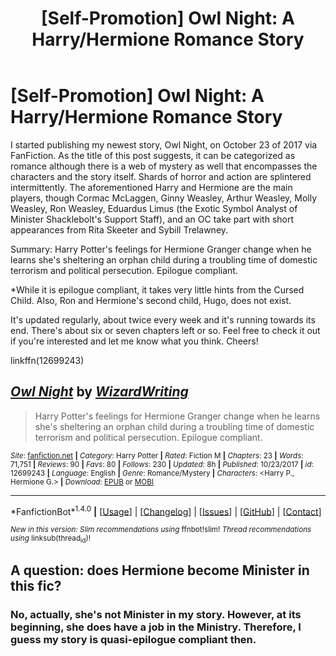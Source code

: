 #+TITLE: [Self-Promotion] Owl Night: A Harry/Hermione Romance Story

* [Self-Promotion] Owl Night: A Harry/Hermione Romance Story
:PROPERTIES:
:Author: emong757
:Score: 5
:DateUnix: 1515644956.0
:DateShort: 2018-Jan-11
:END:
I started publishing my newest story, Owl Night, on October 23 of 2017 via FanFiction. As the title of this post suggests, it can be categorized as romance although there is a web of mystery as well that encompasses the characters and the story itself. Shards of horror and action are splintered intermittently. The aforementioned Harry and Hermione are the main players, though Cormac McLaggen, Ginny Weasley, Arthur Weasley, Molly Weasley, Ron Weasley, Eduardus Limus (the Exotic Symbol Analyst of Minister Shacklebolt's Support Staff), and an OC take part with short appearances from Rita Skeeter and Sybill Trelawney.

Summary: Harry Potter's feelings for Hermione Granger change when he learns she's sheltering an orphan child during a troubling time of domestic terrorism and political persecution. Epilogue compliant.

*While it is epilogue compliant, it takes very little hints from the Cursed Child. Also, Ron and Hermione's second child, Hugo, does not exist.

It's updated regularly, about twice every week and it's running towards its end. There's about six or seven chapters left or so. Feel free to check it out if you're interested and let me know what you think. Cheers!

linkffn(12699243)


** [[http://www.fanfiction.net/s/12699243/1/][*/Owl Night/*]] by [[https://www.fanfiction.net/u/6956114/WizardWriting][/WizardWriting/]]

#+begin_quote
  Harry Potter's feelings for Hermione Granger change when he learns she's sheltering an orphan child during a troubling time of domestic terrorism and political persecution. Epilogue compliant.
#+end_quote

^{/Site/: [[http://www.fanfiction.net/][fanfiction.net]] *|* /Category/: Harry Potter *|* /Rated/: Fiction M *|* /Chapters/: 23 *|* /Words/: 71,751 *|* /Reviews/: 90 *|* /Favs/: 80 *|* /Follows/: 230 *|* /Updated/: 8h *|* /Published/: 10/23/2017 *|* /id/: 12699243 *|* /Language/: English *|* /Genre/: Romance/Mystery *|* /Characters/: <Harry P., Hermione G.> *|* /Download/: [[http://www.ff2ebook.com/old/ffn-bot/index.php?id=12699243&source=ff&filetype=epub][EPUB]] or [[http://www.ff2ebook.com/old/ffn-bot/index.php?id=12699243&source=ff&filetype=mobi][MOBI]]}

--------------

*FanfictionBot*^{1.4.0} *|* [[[https://github.com/tusing/reddit-ffn-bot/wiki/Usage][Usage]]] | [[[https://github.com/tusing/reddit-ffn-bot/wiki/Changelog][Changelog]]] | [[[https://github.com/tusing/reddit-ffn-bot/issues/][Issues]]] | [[[https://github.com/tusing/reddit-ffn-bot/][GitHub]]] | [[[https://www.reddit.com/message/compose?to=tusing][Contact]]]

^{/New in this version: Slim recommendations using/ ffnbot!slim! /Thread recommendations using/ linksub(thread_id)!}
:PROPERTIES:
:Author: FanfictionBot
:Score: 1
:DateUnix: 1515644970.0
:DateShort: 2018-Jan-11
:END:


** A question: does Hermione become Minister in this fic?
:PROPERTIES:
:Author: InquisitorCOC
:Score: 1
:DateUnix: 1515690598.0
:DateShort: 2018-Jan-11
:END:

*** No, actually, she's not Minister in my story. However, at its beginning, she does have a job in the Ministry. Therefore, I guess my story is quasi-epilogue compliant then.
:PROPERTIES:
:Author: emong757
:Score: 1
:DateUnix: 1515694855.0
:DateShort: 2018-Jan-11
:END:
